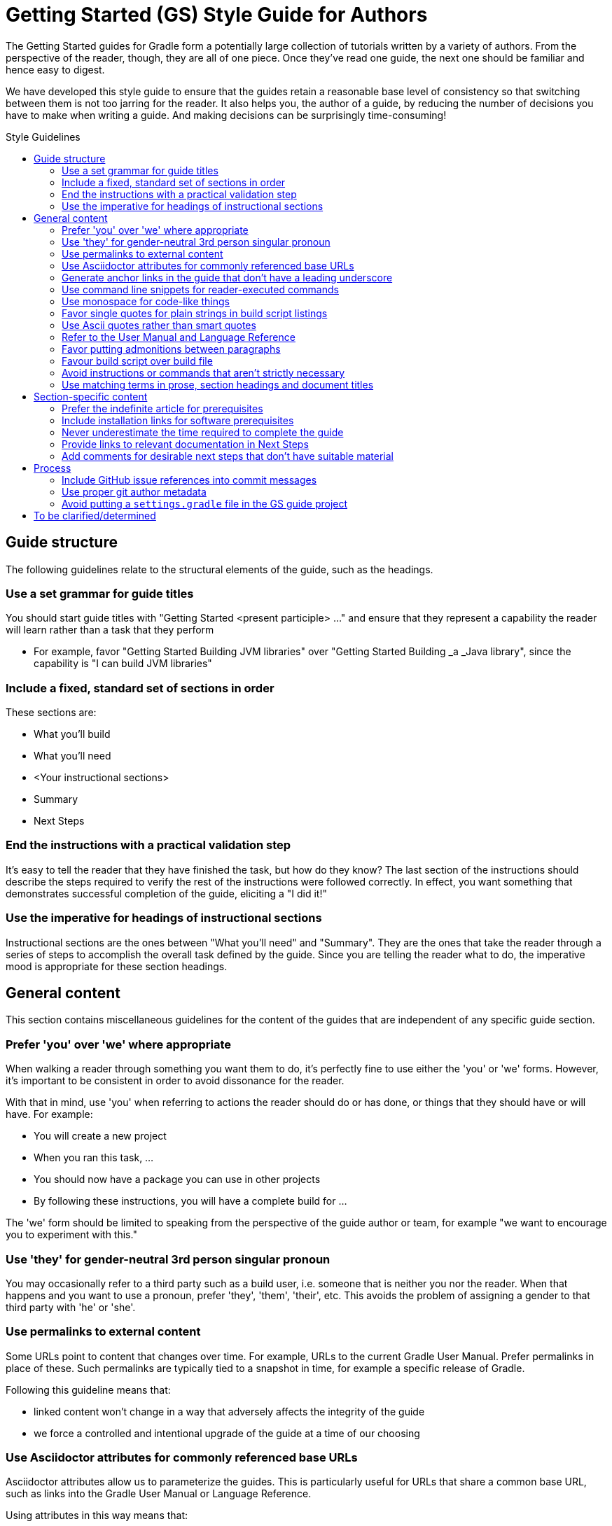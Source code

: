 = Getting Started (GS) Style Guide for Authors
:toc: macro
:toc-title: Style Guidelines

The Getting Started guides for Gradle form a potentially large collection of tutorials written by a variety of authors. From the perspective of the reader, though, they are all of one piece. Once they've read one guide, the next one should be familiar and hence easy to digest.

We have developed this style guide to ensure that the guides retain a reasonable base level of consistency so that switching between them is not too jarring for the reader. It also helps you, the author of a guide, by reducing the number of decisions you have to make when writing a guide. And making decisions can be surprisingly time-consuming!

toc::[]

== Guide structure

The following guidelines relate to the structural elements of the guide, such as the headings.

=== Use a set grammar for guide titles

You should start guide titles with "Getting Started <present participle> …" and ensure that they represent a capability the reader will learn rather than a task that they perform

 - For example, favor "Getting Started Building JVM libraries" over "Getting Started Building _a _Java library", since the capability is "I can build JVM libraries"

=== Include a fixed, standard set of sections in order


These sections are:

 - What you'll build
 - What you'll need
 - <Your instructional sections>
 - Summary
 - Next Steps

=== End the instructions with a practical validation step

It's easy to tell the reader that they have finished the task, but how do they know? The last section of the instructions should describe the steps required to verify the rest of the instructions were followed correctly. In effect, you want something that demonstrates successful completion of the guide, eliciting a "I did it!"

=== Use the imperative for headings of instructional sections

Instructional sections are the ones between "What you'll need" and "Summary". They are the ones that take the reader through a series of steps to accomplish the overall task defined by the guide. Since you are telling the reader what to do, the imperative mood is appropriate for these section headings.

== General content

This section contains miscellaneous guidelines for the content of the guides that are independent of any specific guide section.

=== Prefer 'you' over 'we' where appropriate

When walking a reader through something you want them to do, it's perfectly fine to use either the 'you' or 'we' forms. However, it's important to be consistent in order to avoid dissonance for the reader.

With that in mind, use 'you' when referring to actions the reader should do or has done, or things that they should have or will have. For example:

 - You will create a new project
 - When you ran this task, …
 - You should now have a package you can use in other projects
 - By following these instructions, you will have a complete build for …

The 'we' form should be limited to speaking from the perspective of the guide author or team, for example "we want to encourage you to experiment with this."

=== Use 'they' for gender-neutral 3rd person singular pronoun

You may occasionally refer to a third party such as a build user, i.e. someone that is neither you nor the reader. When that happens and you want to use a pronoun, prefer 'they', 'them', 'their', etc. This avoids the problem of assigning a gender to that third party with 'he' or 'she'.

=== Use permalinks to external content

Some URLs point to content that changes over time. For example, URLs to the current Gradle User Manual. Prefer permalinks in place of these. Such permalinks are typically tied to a snapshot in time, for example a specific release of Gradle.

Following this guideline means that:

 - linked content won't change in a way that adversely affects the integrity of the guide 
 - we force a controlled and intentional upgrade of the guide at a time of our choosing

=== Use Asciidoctor attributes for commonly referenced base URLs

Asciidoctor attributes allow us to parameterize the guides. This is particularly useful for URLs that share a common base URL, such as links into the Gradle User Manual or Language Reference.

Using attributes in this way means that:

 - we only have to change the base URL in one location if it becomes necessary
 - the Asciidoc source is more readable

Lastly:

 - the base URL for an attribute should end with a slash - '/
 - don't use attributes for one-off or very infrequently used URLs

=== Generate anchor links in the guide that don't have a leading underscore

This is handled automatically by the GS guides' template build script, but if you're not using that for some reason - not recommended! - be sure to set the Asciidoctor `idprefix` attribute to an empty string in the build.

=== Use command line snippets for reader-executed commands

We want to avoid any confusion as to what bits of text need to be copied and pasted into a terminal or command prompt. To that end, use the following syntax for any commands that you want the reader to execute:

    $ <command line>
    <expected output>

The expected output is optional, but it's useful for the reader in determining whether they correctly ran the given command line. Here's a simple example of the style we're want:

    $ gradle hello
    :hello
    Hello World!

You may also include multiple command lines, but they must all be prefixed with `$` and you should only include expected output for the last command line. Ideally, you should break the commands into separate blocks if you want to add expected output to any of them.

=== Use monospace for code-like things

This includes:

 - any text that comes from source code or configuration data
 - commands and command lines
 - file and directory paths

=== Favor single quotes for plain strings in build script listings

This is mostly to ensure consistency across guides, but single quotes are also a little less noisy than double quotes. Only use double quotes if you want to include an embedded expression in the string.

=== Use Ascii quotes rather than smart quotes

This ensures the guide can be read on any system. It's also to ensure consistency across all the guides.

=== Refer to the User Manual and Language Reference

This is purely to ensure consistency of language across the guides. We also want to deprecate the use of the term DSL when talking about that part of the reference documentation, as it's not obvious to everyone what it means.

Also take note of the capitalization! _User Manual_ rather than _user manual_.

=== Favor putting admonitions between paragraphs

Admonitions are great for calling out information, but they also disrupt the flow of the page. You can minimize this effect by putting admonitions between paragraphs of text, as opposed to between a paragraph and a code block for example.

It may not be possible to follow this guideline in every case. The admonition should also be as close to other relevant content as possible. When these two guidelines conflict, favor the latter.

=== Favour build script over build file

This is to ensure consistency across guides.

=== Avoid instructions or commands that aren't strictly necessary

Anything extra beyond the bare minimum acts as a potential distraction and digression from the main aim of the guide.

=== Use matching terms in prose, section headings and document titles

It can be confusing to the reader if different terms are used for the same thing. How are they supposed to know if you're talking about the same thing or not.

As an example, if a section heading talks about "assembling a library JAR", then the prose should not then say "building the project JAR file". Instead, go with "assembling the library JAR".

== Section-specific content

=== Prefer the indefinite article for prerequisites

This is with respect to software that the reader needs to have installed before going through the guide. Examples:

 - A Java Development Kit, version X or better
 - A Gradle distribution, version X or better

=== Include installation links for software prerequisites

It's all well and good telling a user what software to install, but it makes their lives much easier if those instructions also include links on how to do so.

=== Never underestimate the time required to complete the guide

Imagine you spend double the time completing a guide than is stated in the prerequisites. How would you feel? We want to avoid the potential for any negative reactions or feelings.

=== Provide links to relevant documentation in Next Steps

In many cases, a next step should link to another guide. In the cases where no suitable guide exists, link to the appropriate chapter or section of the user manual. Otherwise we leave the reader stranded.

=== Add comments for desirable next steps that don't have suitable material

Following on from the previous guideline, we want to track and identify any content or guides that we think should exist for a Next Step. To do this, add an Asciidoc comment that links to the GitHub issue for that missing content:

    ////
    // - link to Working with a multi-project build - gradle-guides/gradle-guides.github.io#10
    ////

== Process

These guidelines are related to the processes around writing and publishing the guides.

=== Include GitHub issue references into commit messages

This ties the commit to a particular issue within the GitHub UI, making it easy to navigate between the two. Every commit should reference at least the issue covering the guide that you're working on.

Use the text `<org>/<repo>#<issueNumber>` within the commit message, for example "See gradle-guides/gradle-guides.github.io#12".

=== Use proper git author metadata

Make sure that git's `user.name` property is your full, real name. The `user.email` property should be a valid email address for you.

For those with `gradle.com` addresses, make sure that `user.email` references that email address.

=== Avoid putting a `settings.gradle` file in the GS guide project

The file adds to project pollution without providing any benefit.

== To be clarified/determined

 - Characteristics common to all GS guides
 - Use the standard structure for commit messages
 - Prefer SSH/HTTPS URLs over HTTPS/SSH ones
 - When to use inline links to other guides and resources vs. when to call out other guides explicitly in the "Next Steps" area at the bottom of the page
